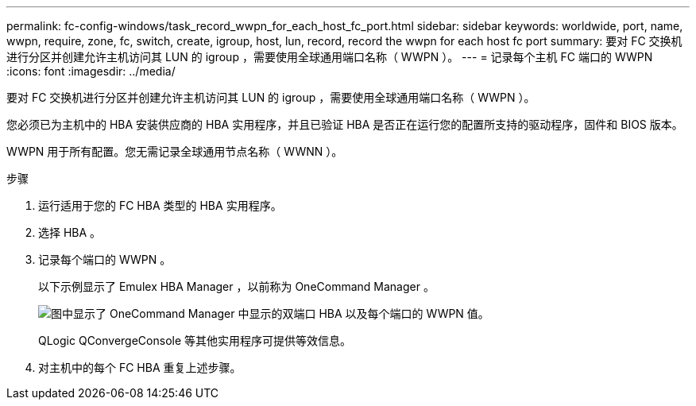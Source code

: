 ---
permalink: fc-config-windows/task_record_wwpn_for_each_host_fc_port.html 
sidebar: sidebar 
keywords: worldwide, port, name, wwpn, require, zone, fc, switch, create, igroup, host, lun, record, record the wwpn for each host fc port 
summary: 要对 FC 交换机进行分区并创建允许主机访问其 LUN 的 igroup ，需要使用全球通用端口名称（ WWPN ）。 
---
= 记录每个主机 FC 端口的 WWPN
:icons: font
:imagesdir: ../media/


[role="lead"]
要对 FC 交换机进行分区并创建允许主机访问其 LUN 的 igroup ，需要使用全球通用端口名称（ WWPN ）。

您必须已为主机中的 HBA 安装供应商的 HBA 实用程序，并且已验证 HBA 是否正在运行您的配置所支持的驱动程序，固件和 BIOS 版本。

WWPN 用于所有配置。您无需记录全球通用节点名称（ WWNN ）。

.步骤
. 运行适用于您的 FC HBA 类型的 HBA 实用程序。
. 选择 HBA 。
. 记录每个端口的 WWPN 。
+
以下示例显示了 Emulex HBA Manager ，以前称为 OneCommand Manager 。

+
image::../media/emulex_hba_fc_fc_windows.gif[图中显示了 OneCommand Manager 中显示的双端口 HBA 以及每个端口的 WWPN 值。]

+
QLogic QConvergeConsole 等其他实用程序可提供等效信息。

. 对主机中的每个 FC HBA 重复上述步骤。

